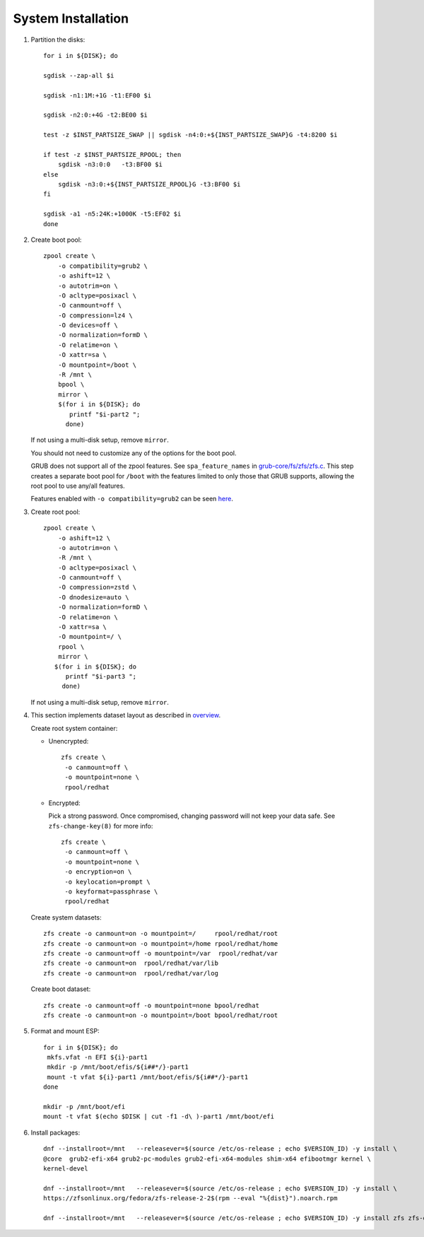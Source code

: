 .. highlight:: sh

System Installation
======================

.. contents:: Table of Contents
   :local:

#. Partition the disks::

     for i in ${DISK}; do

     sgdisk --zap-all $i

     sgdisk -n1:1M:+1G -t1:EF00 $i

     sgdisk -n2:0:+4G -t2:BE00 $i

     test -z $INST_PARTSIZE_SWAP || sgdisk -n4:0:+${INST_PARTSIZE_SWAP}G -t4:8200 $i

     if test -z $INST_PARTSIZE_RPOOL; then
         sgdisk -n3:0:0   -t3:BF00 $i
     else
         sgdisk -n3:0:+${INST_PARTSIZE_RPOOL}G -t3:BF00 $i
     fi

     sgdisk -a1 -n5:24K:+1000K -t5:EF02 $i
     done

#. Create boot pool::

    zpool create \
        -o compatibility=grub2 \
        -o ashift=12 \
        -o autotrim=on \
        -O acltype=posixacl \
        -O canmount=off \
        -O compression=lz4 \
        -O devices=off \
        -O normalization=formD \
        -O relatime=on \
        -O xattr=sa \
        -O mountpoint=/boot \
        -R /mnt \
        bpool \
	mirror \
        $(for i in ${DISK}; do
           printf "$i-part2 ";
          done)

   If not using a multi-disk setup, remove ``mirror``.

   You should not need to customize any of the options for the boot pool.

   GRUB does not support all of the zpool features. See ``spa_feature_names``
   in `grub-core/fs/zfs/zfs.c
   <http://git.savannah.gnu.org/cgit/grub.git/tree/grub-core/fs/zfs/zfs.c#n276>`__.
   This step creates a separate boot pool for ``/boot`` with the features
   limited to only those that GRUB supports, allowing the root pool to use
   any/all features.

   Features enabled with ``-o compatibility=grub2`` can be seen
   `here <https://github.com/openzfs/zfs/blob/master/cmd/zpool/compatibility.d/grub2>`__.

#. Create root pool::

       zpool create \
           -o ashift=12 \
           -o autotrim=on \
           -R /mnt \
           -O acltype=posixacl \
           -O canmount=off \
           -O compression=zstd \
           -O dnodesize=auto \
           -O normalization=formD \
           -O relatime=on \
           -O xattr=sa \
           -O mountpoint=/ \
           rpool \
           mirror \
          $(for i in ${DISK}; do
             printf "$i-part3 ";
            done)

   If not using a multi-disk setup, remove ``mirror``.

#. This section implements dataset layout as described in `overview <1-preparation.html>`__.

   Create root system container:

   - Unencrypted::

      zfs create \
       -o canmount=off \
       -o mountpoint=none \
       rpool/redhat

   - Encrypted:

     Pick a strong password. Once compromised, changing password will not keep your
     data safe. See ``zfs-change-key(8)`` for more info::

      zfs create \
       -o canmount=off \
       -o mountpoint=none \
       -o encryption=on \
       -o keylocation=prompt \
       -o keyformat=passphrase \
       rpool/redhat

   Create system datasets::

      zfs create -o canmount=on -o mountpoint=/     rpool/redhat/root
      zfs create -o canmount=on -o mountpoint=/home rpool/redhat/home
      zfs create -o canmount=off -o mountpoint=/var  rpool/redhat/var
      zfs create -o canmount=on  rpool/redhat/var/lib
      zfs create -o canmount=on  rpool/redhat/var/log

   Create boot dataset::

     zfs create -o canmount=off -o mountpoint=none bpool/redhat
     zfs create -o canmount=on -o mountpoint=/boot bpool/redhat/root

#. Format and mount ESP::

    for i in ${DISK}; do
     mkfs.vfat -n EFI ${i}-part1
     mkdir -p /mnt/boot/efis/${i##*/}-part1
     mount -t vfat ${i}-part1 /mnt/boot/efis/${i##*/}-part1
    done

    mkdir -p /mnt/boot/efi
    mount -t vfat $(echo $DISK | cut -f1 -d\ )-part1 /mnt/boot/efi

#. Install packages::

    dnf --installroot=/mnt   --releasever=$(source /etc/os-release ; echo $VERSION_ID) -y install \
    @core  grub2-efi-x64 grub2-pc-modules grub2-efi-x64-modules shim-x64 efibootmgr kernel \
    kernel-devel

    dnf --installroot=/mnt   --releasever=$(source /etc/os-release ; echo $VERSION_ID) -y install \
    https://zfsonlinux.org/fedora/zfs-release-2-2$(rpm --eval "%{dist}").noarch.rpm

    dnf --installroot=/mnt   --releasever=$(source /etc/os-release ; echo $VERSION_ID) -y install zfs zfs-dracut
